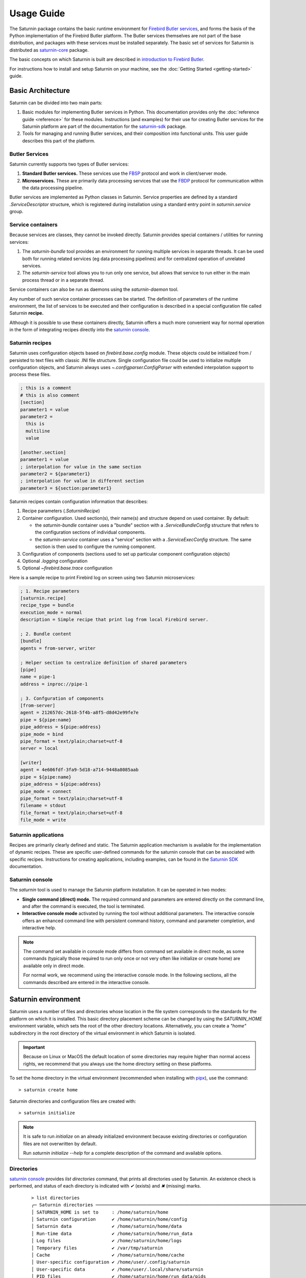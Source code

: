 
===========
Usage Guide
===========

The Saturnin package contains the basic runtime environment for `Firebird Butler services`_,
and forms the basis of the Python implementation of the Firebird Butler platform. The Butler
services themselves are not part of the base distribution, and packages with these services
must be installed separately. The basic set of services for Saturnin is distributed as
`saturnin-core`_ package.

The basic concepts on which Saturnin is built are described in `introduction to Firebird Butler`_.

For instructions how to install and setup Saturnin on your machine, see the
:doc:`Getting Started <getting-started>` guide.

Basic Architecture
==================

Saturnin can be divided into two main parts:

1. Basic modules for implementing Butler services in Python. This documentation provides
   only the :doc:`reference guide <reference>` for these modules. Instructions (and examples)
   for their use for creating Butler services for the Saturnin platform are part of the documentation
   for the `saturnin-sdk`_ package.
2. Tools for managing and running Butler services, and their composition into functional
   units. This user guide describes this part of the platform.

Butler Services
***************

Saturnin currently supports two types of Butler services:

1. **Standard Butler services.** These services use the FBSP_ protocol and work in client/server
   mode.
2. **Microservices.** These are primarily data processing services that use the FBDP_ protocol
   for communication within the data processing pipeline.

Butler services are implemented as Python classes in Saturnin. Service properties are
defined by a standard `.ServiceDescriptor` structure, which is registered during installation
using a standard entry point in `saturnin.service` group.

Service containers
******************

Because services are classes, they cannot be invoked directly. Saturnin provides special
containers / utilities for running services:

1. The `saturnin-bundle` tool provides an environment for running multiple services in
   separate threads. It can be used both for running related services (eg data processing
   pipelines) and for centralized operation of unrelated services.

2. The `saturnin-service` tool allows you to run only one service, but allows that service
   to run either in the main process thread or in a separate thread.

Service containers can also be run as daemons using the `saturnin-daemon` tool.

Any number of such service container processes can be started. The definition of parameters
of the runtime environment, the list of services to be executed and their configuration is
described in a special configuration file called Saturnin **recipe.**

Although it is possible to use these containers directly, Saturnin offers a much more
convenient way for normal operation in the form of integrating recipes directly into
the `saturnin console`_.

Saturnin recipes
****************

Saturnin uses configuration objects based on `firebird.base.config` module. These objects
could be initialized from / persisted to text files with classic .INI file structure.
Single configuration file could be used to initialize multiple configuration objects, and
Saturnin always uses `~.configparser.ConfigParser` with extended interpolation support to
process these files.

.. code-block:: cfg

   ; this is a comment
   # this is also comment
   [section]
   parameter1 = value
   parameter2 =
     this is
     multiline
     value

   [another.section]
   parameter1 = value
   ; interpolation for value in the same section
   parameter2 = ${parameter1}
   ; interpolation for value in different section
   parameter3 = ${section:parameter1}

Saturnin recipes contain configuration information that describes:

1. Recipe parameters (`.SaturninRecipe`)
2. Container configuration. Used section(s), their name(s) and structure depend on used container.
   By default:

   * the `saturnin-bundle` container uses a "bundle" section with a `.ServiceBundleConfig` structure
     that refers to the configuration sections of individual components.

   * the `saturnin-service` container uses a "service" section with a `.ServiceExecConfig` structure.
     The same section is then used to configure the running component.

3. Configuration of components (sections used to set up particular component configuration objects)
4. Optional `.logging` configuration
5. Optional `~firebird.base.trace` configuration

Here is a sample recipe to print Firebird log on screen using two Saturnin microservices:

.. code-block:: cfg

   ; 1. Recipe parameters
   [saturnin.recipe]
   recipe_type = bundle
   execution_mode = normal
   description = Simple recipe that print log from local Firebird server.

   ; 2. Bundle content
   [bundle]
   agents = from-server, writer

   ; Helper section to centralize definition of shared parameters
   [pipe]
   name = pipe-1
   address = inproc://pipe-1

   ; 3. Confguration of components
   [from-server]
   agent = 212657dc-2618-5f4b-a8f5-d8d42e99fe7e
   pipe = ${pipe:name}
   pipe_address = ${pipe:address}
   pipe_mode = bind
   pipe_format = text/plain;charset=utf-8
   server = local

   [writer]
   agent = 4e606fdf-3fa9-5d18-a714-9448a8085aab
   pipe = ${pipe:name}
   pipe_address = ${pipe:address}
   pipe_mode = connect
   pipe_format = text/plain;charset=utf-8
   filename = stdout
   file_format = text/plain;charset=utf-8
   file_mode = write

Saturnin applications
*********************

Recipes are primarily clearly defined and static. The Saturnin application mechanism is
available for the implementation of dynamic recipes. These are specific user-defined
commands for the saturnin console that can be associated with specific recipes. Instructions
for creating applications, including examples, can be found in the `Saturnin SDK`_ documentation.

Saturnin console
****************

The `saturnin` tool is used to manage the Saturnin platform installation. It can be operated
in two modes:

- **Single command (direct) mode.** The required command and parameters are entered directly on
  the command line, and after the command is executed, the tool is terminated.

- **Interactive console mode** activated by running the tool without additional parameters.
  The interactive console offers an enhanced command line with persistent command history,
  command and parameter completion, and interactive help.

.. note::

   The command set available in console mode differs from command set available in direct mode,
   as some commands (typically those required to run only once or not very often like initialize
   or create home) are available only in direct mode.

   For normal work, we recommend using the interactive console mode. In the following sections,
   all the commands described are entered in the interactive console.

Saturnin environment
====================

Saturnin uses a number of files and directories whose location in the file system corresponds
to the standards for the platform on which it is installed. This basic directory placement
scheme can be changed by using the `SATURNIN_HOME` environment variable, which sets the root
of the other directory locations. Alternatively, you can create a `"home"` subdirectory in
the root directory of the virtual environment in which Saturnin is isolated.

.. important::

   Because on Linux or MacOS the default location of some directories may require higher
   than normal access rights, we recommend that you always use the home directory setting
   on these platforms.

To set the home directory in the virtual environment (recommended when installing with
pipx_), use the command::

   > saturnin create home

Saturnin directories and configuration files are created with::

   > saturnin initialize

.. note::

   It is safe to run `initialize` on an already initialized environment because existing
   directories or configuration files are not overwritten by default.

   Run `saturnin initialize --help` for a complete description of the command and available options.

Directories
***********

`saturnin console`_  provides `list directories` command, that prints all directories used by
Saturnin. An existence check is performed, and status of each directory is indicated with `✔` (exists)
and `✖` (missing) marks.

   ::

      > list directories
      ╭─ Saturnin directories ──────────────────────────────────────────────────────────────────────────────╮
      │ SATURNIN_HOME is set to     : /home/saturnin/home                                                   │
      │ Saturnin configuration      ✔ /home/saturnin/home/config                                            │
      │ Saturnin data               ✔ /home/saturnin/home/data                                              │
      │ Run-time data               ✔ /home/saturnin/home/run_data                                          │
      │ Log files                   ✔ /home/saturnin/home/logs                                              │
      │ Temporary files             ✔ /var/tmp/saturnin                                                     │
      │ Cache                       ✔ /home/saturnin/home/cache                                             │
      │ User-specific configuration ✔ /home/user/.config/saturnin                                           │
      │ User-specific data          ✔ /home/user/.local/share/saturnin                                      │
      │ PID files                   ✔ /home/saturnin/home/run_data/pids                                     │
      │ Recipes                     ✔ /home/saturnin/home/data/recipes                                      │
      ╰─────────────────────────────────────────────────────────────────────────────────────────────────────╯

If any directory is listed as missing, it's necessary to run `saturnin initialize` command.

Configuration files
*******************

The `saturnin console`_ provides several configuration-related commands:

1. Command `list configs` prints all configuration files used by Saturnin. An existence check is performed,
   and status of each file is indicated with `✔` (exists) and `✖` (missing) marks.

   ::

      > list configs
      ╭─ Configuration files ───────────────────────────────────────────────────────────────────────────────╮
      │ Main configuration     ✔ /home/job/python/projects/saturnin/home/config/saturnin.conf               │
      │ User configuration     ✔ /home/pcisar/.config/saturnin/saturnin.conf                                │
      │ Console theme          ✔ /home/job/python/projects/saturnin/home/config/theme.conf                  │
      │ Firebird configuration ✔ /home/job/python/projects/saturnin/home/config/firebird.conf               │
      │ Logging configuration  ✔ /home/job/python/projects/saturnin/home/config/logging.conf                │
      ╰─────────────────────────────────────────────────────────────────────────────────────────────────────╯

2. Command `create config` to create particular configuration file with default content.

   While all **required** configuration files are created by `saturnin initialize` command, optional files could
   (or must) be created with this command. This command could be also used to quickly reset any configuration
   file to default values.

   Usage::

      > create config [OPTIONS] {main|user|firebird|logging|theme}

      Creates configuration file with default content.

      ╭─ Arguments ─────────────────────────────────────────────────────────────────────────────────────────╮
      │ *    config_file      {main|user|firebird|logging|theme}     Configuration file to be created       │
      │                                                              [default: None]                        │
      │                                                              [required]                             │
      ╰─────────────────────────────────────────────────────────────────────────────────────────────────────╯
      ╭─ Options ───────────────────────────────────────────────────────────────────────────────────────────╮
      │ --new-config          Create configuration file even if it already exist.                           │
      ╰─────────────────────────────────────────────────────────────────────────────────────────────────────╯

   .. important::

      The Firebird configuration file is optional as Saturnin is not stricly bound to Firebird RDBMS, and
      this configuration is needed only when you want to use Firebird-related services. To create this file,
      the `firebird-driver`_ must be installed.

   .. note::

      The logging configuration is optional. When defined, it's automatically used by all Saturnin containers.
      To use per-container logging configuration, it's necessary to use the `--conifg` container option with
      separate logging configuration file.

3. Command `show config` to show content of particular configuration file.

   Usage::

      > show config [OPTIONS] {main|user|firebird|logging|theme}

      Show content of configuration file.

      ╭─ Arguments ─────────────────────────────────────────────────────────────────────────────────────────╮
      │ *    config_file      {main|user|firebird|logging|theme}     Configuration file                     │
      │                                                              [default: None]                        │
      │                                                              [required]                             │
      ╰─────────────────────────────────────────────────────────────────────────────────────────────────────╯

4. Command `edit config` to edit configuration file content with prefered editor (uses EDITOR environment variable
   or `editor` parameter of `main` or `user` configuration file).

   Usage::

      > edit config [OPTIONS] {main|user|firebird|logging|theme}

      Edit configuration file.

      ╭─ Arguments ─────────────────────────────────────────────────────────────────────────────────────────╮
      │ *    config_file      {main|user|firebird|logging|theme}     Configuration file                     │
      │                                                              [default: None]                        │
      │                                                              [required]                             │
      ╰─────────────────────────────────────────────────────────────────────────────────────────────────────╯

Data files
**********

Saturnin uses number of data files:

1. Registry of installed services.
2. Registry of installed applications.
3. Registry of OIDs.
4. Saturnin console command history.
5. Default log file.

The `saturnin console`_ command `list datafiles` prints paths to all data files used by Saturnin. An existence
check is performed, and status of each file is indicated with `✔` (exists) and `✖` (missing) marks.

   ::

      > list datafiles
      ╭─ Saturnin data files ──────────────────────────────────────────────────────────────────╮
      │                                                                                        │
      │  Installed services     ✔ /home/job/python/projects/saturnin/home/data/services.toml   │
      │  Installed applications ✔ /home/job/python/projects/saturnin/home/data/apps.toml       │
      │  Registered OIDs        ✔ /home/job/python/projects/saturnin/home/data/oids.toml       │
      │  Console history        ✔ /home/job/python/projects/saturnin/home/data/saturnin.hist   │
      │  Default log file       ✔ /home/job/python/projects/saturnin/home/logs/saturnin.log    │
      │                                                                                        │
      ╰────────────────────────────────────────────────────────────────────────────────────────╯


.. note::

   All these files may not exist when Saturnin is installed and initialized.

   * Service and application registries are updated automatically when packages are (un)installed by the Saturnin
     console. If these registries are not synchronized with installed services and applications (for example, when
     developing your services), they must be updated separately with the `update registry` command.

   * The `OID registry`_ is optional enhancement, and not necessary for Saturnin operation.

   * The console command history is managed automatically.

   * The default log file is optional, as it's used by default logging (also optional) configuration.

Managing Saturnin packages
==========================

Saturnin Butler services, Applications and other extensions must be installed into Saturnin virtual environment
before they could be used. Saturnin uses standard `pip`_ utility to manage Python packages, and the console provides
several commands that use the pip version installed in Saturnin virtual environment.

.. warning::

   While you can call the pip from this virtual environment directly, it's strongly recommended to use Saturnin
   console commands, as they ensure that Saturnin registries are in sync with installed packages.

1. Command `install package`.

   Installs Python package into Saturnin virtual environment via `pip`.

   .. note:: This command is used also to upgrade installed packages using `-U` or `--upgrade` option.

   Usage::

      install package [options] <requirement specifier> [package-index-options] ...
      install package [options] -r <requirements file> [package-index-options] ...
      install package [options] [-e] <vcs project url> ...
      install package [options] [-e] <local project path> ...
      install package [options] <archive url/path> ...

   To list all available options, use `?install package` or `install package --help`.

2. Command `uninstall package`.

   Uninstalls Python package from Saturnin virtual environment via `pip`.

   Usage::

      uninstall package [options] <package> ...
      uninstall package [options] -r <requirements file> ...

   To list all available options, use `?uninstall package` or `uninstall package --help`.

   .. note::

      This command invokes `pip uninstall` command with implicit `--yes` parameter, so you're
      not asked for confirmation.

3. Command `pip`.

   Runs `pip` package manager in Saturnin virtual environment.

   Usage::

      pip <command> [options]

   To list all available commands and options, use `?pip` or `pip --help`.

4. Command `list packages` lists installed distribution packages with Saturnin components.

   .. note::

      This command does not list ALL packages installed in Saturnin virtual environment, but only those
      that contain registered Saturnin components. To list all installed Python packages,
      use: `pip list` command.

   Example::

      > list packages
              Installed Saturnin packages
      ╭────────────────────────────────┬─────────╮
      │ Package                        │ Version │
      ├────────────────────────────────┼─────────┤
      │ saturnin-example-dummy         │ 0.1.0   │
      │ saturnin-core                  │ 0.8.0   │
      │ saturnin-example-app-dummy     │ 0.1.0   │
      │ saturnin-example-textio        │ 0.1.0   │
      │ saturnin-example-app-printfile │ 0.1.0   │
      │ saturnin-example-roman         │ 0.2.0   │
      ╰────────────────────────────────┴─────────╯

5. Command `list services`.

   Lists installed Saturnin services.

   Usage::

      list services [OPTIONS]

      ╭─ Options ───────────────────────────────────────────────────────────────────────────────────────────╮
      │ --with-name        TEXT  List only services with this string in name                                │
      ╰─────────────────────────────────────────────────────────────────────────────────────────────────────╯

   Example::

      > list services
                                           Registered services
      ╭─────────────────────────────────┬─────────┬────────────────────────────────────────────────╮
      │ Service                         │ Version │ Description                                    │
      ├─────────────────────────────────┼─────────┼────────────────────────────────────────────────┤
      │ saturnin.binary.reader          │ 0.1.1   │ Binary data reader microservice                │
      │ saturnin.binary.writer          │ 0.1.1   │ Binary data writer microservice                │
      │ saturnin.example.roman          │ 0.2.0   │ Sample ROMAN service                           │
      │ saturnin.example.textio         │ 0.1.0   │ Sample TEXTIO microservice                     │
      │ saturnin.firebird.log.fromsrv   │ 0.2.1   │ Firebird log from server provider microservice │
      │ saturnin.firebird.log.parser    │ 0.2.1   │ Firebird log parser microservice               │
      │ saturnin.firebird.trace.parser  │ 0.1.1   │ Firebird trace parser microservice             │
      │ saturnin.firebird.trace.session │ 0.1.1   │ Firebird trace session provider microservice   │
      │ saturnin.micro.dummy            │ 0.1.0   │ Test dummy microservice                        │
      │ saturnin.proto.aggregator       │ 0.2.1   │ Protobuf data aggregator microservice          │
      │ saturnin.proto.filter           │ 0.2.1   │ Protobuf data filter microservice              │
      │ saturnin.proto.printer          │ 0.2.1   │ Protobuf data printer microservice             │
      │ saturnin.text.linefilter        │ 0.2.1   │ Text line filter microservice                  │
      │ saturnin.text.reader            │ 0.2.1   │ Text reader microservice                       │
      │ saturnin.text.writer            │ 0.2.1   │ Text writer microservice                       │
      ╰─────────────────────────────────┴─────────┴────────────────────────────────────────────────╯

6. Command `list applications`.

   Lists installed Saturnin applications.

   Usage::

      list applications [OPTIONS]

      ╭─ Options ───────────────────────────────────────────────────────────────────────────────────────────╮
      │ --with-name        TEXT  List only applications with this string in name                            │
      ╰─────────────────────────────────────────────────────────────────────────────────────────────────────╯

   Example::

      > list applications
                                 Registered applications
      ╭─────────────────────────┬─────────┬─────────┬───────────┬─────────────────────────────╮
      │ Application             │ Version │ Type    │   Used    │ Description                 │
      ├─────────────────────────┼─────────┼─────────┼───────────┼─────────────────────────────┤
      │ saturnin.app.dummy      │ 0.1.0   │ Command │    N/A    │ Test dummy application      │
      │ saturnin.app.print_file │ 0.1.0   │ Recipe  │     ✔     │ Print text file application │
      ╰─────────────────────────┴─────────┴─────────┴───────────┴─────────────────────────────╯


   .. note::

      Applications that are used in registered recipes are marked as `Used`.

7. Command `show service`.

   Show information about installed service.

   Usage::

      show service [SERVICE_ID]

      ╭─ Arguments ─────────────────────────────────────────────────────────────────────────────────────────╮
      │   service_id      [SERVICE_ID]  Service UID or name                                                 │
      ╰─────────────────────────────────────────────────────────────────────────────────────────────────────╯

   Example::

      > show service saturnin.binary.reader
      UID:            3db461de-f32e-5514-910d-7d021a2436a5
      Name:           saturnin.binary.reader
      Version:        0.1.1
      Vendor:         The Firebird Project
      Classification: binary/reader
      Description:    Binary data reader microservice
      Facilities:
      API:
      Distribution:   saturnin-core

   .. note::

      The `Vendor` attribute normally displays the UUID of the vendor. If UUID is found in the OID registry,
      the OID name is displayed instead.

8. Command `show application`.

   Show information about installed application.

   Usage::

      show application [APP_ID]

      ╭─ Arguments ─────────────────────────────────────────────────────────────────────────────────────────╮
      │   app_id      [APP_ID]  Application UID or name                                                     │
      ╰─────────────────────────────────────────────────────────────────────────────────────────────────────╯

      Example::

         > show application saturnin.app.print_file
         ╭─ Saturnin application ───────────────────────────────────────────────────────────────────────────╮
         │                                                                                                  │
         │  UID:                826ecaca-d3b6-11ed-97b5-5c879cc92822                                        │
         │  Name:               saturnin.app.print_file                                                     │
         │  Version:            0.1.0                                                                       │
         │  Vendor:             The Firebird Project                                                        │
         │  Classification:     text/print                                                                  │
         │  Type:               Recipe                                                                      │
         │  Installed recipes:  print_file                                                                  │
         │  Description:        Print text file application                                                 │
         │  Distribution:       saturnin-example-app-printfile                                              │
         │                                                                                                  │
         ╰──────────────────────────────────────────────────────────────────────────────────────────────────╯

   .. note::

      The `Vendor` attribute normally displays the UUID of the vendor. If UUID is found in the OID registry,
      the OID name is displayed instead.

9. Command `update registry`.

   Updates registry of installed Saturnin components.

   The registry is updated automatically when Saturnin packages are manipulated with built-in `install`,
   `uninstall` or `pip` commands. Manual update is required only when packages are added/updated/removed in
   differet way.

   Usage::

      update registry


.. important::

   Commands `list packages`, `list services`, `list applications`, `show service` and `show application` work
   with Saturnin registries. They will not provide accurate information if these registries are not synchronized
   with installed packages (see `update registry` command).

OID registry
============

The Firebird Butler spec recommends using UUID for identification purposes, and Saturnin follows that
recommendation. Since standard UUIDs are not very suitable for ordinary users, UUIDs derived from the much
more understandable OID are used.

Specifically, Saturnin uses version 5 UUIDs - UUIDs based on a SHA-1 hash of a namespace identifier
(which is a UUID) and a name (which is a string).

The Firebird project has its own OID registered with IANA - `1.3.6.1.4.1.53446` (which in full-name form is
`iso.org.dod.internet.private.enterprise.firebird`) and maintains its own OID tree on GitHub, see
the `firebird-uuid`_ repository. Firebird Butler, Saturnin, solution providers, protocols, etc. all have
their own OID nodes and thus specific UUIDs (and names).

To facilitate work with UUIDs, Saturnin's own OID registry is provided, which is used to translate between
UUIDs and OIDs, display additional information, etc. Before using this registry, it is necessary to fill
the appropriate records with the `update oids` command.

1. Command `update oids`.

   Usage::

      update oids URL

      ╭─ Arguments ─────────────────────────────────────────────────────────────────────────────────────────╮
      │   url      URL   URL to OID node specification                                                      │
      │                  [default:                                                                          │
      │                  https://raw.githubusercontent.com/FirebirdSQL/firebird-uuid/master/root.oid]       │
      ╰─────────────────────────────────────────────────────────────────────────────────────────────────────╯

   .. tip::

      OID names are available along with UUIDs in command completion once OID registry is updated.

2. Command `list oids`

   Lists registered OIDs.

   Usage::

      list oids [OPTIONS]

      ╭─ Options ───────────────────────────────────────────────────────────────────────────────────────────╮
      │ --with-name        TEXT  List only OIDs with this string in name                                    │
      │ --show-oids              Should OIDs instead UUIDs                                                  │
      ╰─────────────────────────────────────────────────────────────────────────────────────────────────────╯

   Example::

      > list oids --with-name protocol
                            Registered OIDs with name containing 'protocol'
      ╭──────────────────────────────────────────────────┬──────────────────────────────────────╮
      │ OID Name                                         │ UUID                                 │
      ├──────────────────────────────────────────────────┼──────────────────────────────────────┤
      │ firebird.butler.protocol                         │ 15ab5c16-00e4-5fec-8928-c5d785d66729 │
      │ firebird.butler.platform.saturnin.protocol       │ 2068f86d-9154-58aa-acb2-b09cca9f9d18 │
      │ firebird.butler.platform.saturnin.protocol.dummy │ 4c546e1d-f208-50fb-8b67-100520cb599f │
      │ firebird.butler.platform.saturnin.protocol.iccp  │ 9b7ac9a3-d684-5955-b0ae-2f69e8666868 │
      │ firebird.butler.protocol.dummy                   │ a86ff2d2-73eb-593f-8b14-f2f7af0233d1 │
      │ firebird.butler.protocol.fbsp                    │ 98bd50a9-5863-551d-b19a-a76e2b2ee4d4 │
      │ firebird.butler.protocol.fbdp                    │ 34209338-6370-5e24-a28a-802814e6327c │
      ╰──────────────────────────────────────────────────┴──────────────────────────────────────╯

3. Command `show oid`

   Show information about OID.

   Usage::

      show oid [OID]

      ╭─ Arguments ─────────────────────────────────────────────────────────────────────────────────────────╮
      │   oid      [OID]  OID name or GUID                                                                  │
      ╰─────────────────────────────────────────────────────────────────────────────────────────────────────╯

   Example::

      > show oid firebird.butler.platform.saturnin
      OID:          1.3.6.1.4.1.53446.1.1.0
      UID:          46cd9e8a-c697-5cb5-abb5-bceac5a17075
      Node name:    saturnin
      Full name:    firebird.butler.platform.saturnin
      Description:  Firebird Butler Development & Deployment Platform in Python 3, also provides reference
                    implementations for Firebird Burtler standards
      Contact:      Pavel Císař
      E-mail:       pcisar@users.sourceforge.net
      Site:         https://firebirdsql.org/en/saturnin/
      Node spec.:   https://raw.githubusercontent.com/FirebirdSQL/saturnin/master/oid/saturnin.oid
      Node type:    NODE
      Parent spec.: https://raw.githubusercontent.com/FirebirdSQL/Butler/master/oid/platforms.oid

Working with recipes
====================

Recipes describing component configuration (including structural composition) can be used in two ways:

1. As a required parameter for the `saturnin-service` and `saturnin-bundle` tools. This method is particularly
   suitable for the development and testing of saturnin-based solutions.
2. As executable commands in `saturnin console`_. This method is preferred for routine deployment of already
   created solutions.

Saturnin console works with its own recipe repository. Recipes can be created directly in the console,
or recipes created in another way can be installed (e.g. from the solution supplier or from the Saturnin
application). All registered recipes can then be activated directly with the `run` command.

.. important::

   Due to the above, there is a restriction on the uniqueness of the recipe name. However, the same recipe can
   be installed repeatedly, under different names (e.g. if several different variants of the recipe are needed).

.. tip::

   In addition to multiple installations of similar recipes under different names, different variants can be
   created directly in the recipe. This is because a recipe can contain multiple sections describing the running
   components. When activating the recipe, you can specify (using the `--section` option) an alternative name
   for the section describing the components used.

   The names and structure of the sections differ according to the container used.

   By default:

   * the `saturnin-bundle` container uses a "bundle" section with a `.ServiceBundleConfig` structure
     that refers to the configuration sections of individual components.

   * the `saturnin-service` container uses a "service" section with a `.ServiceExecConfig` structure.
     The same section is then used to configure the running component.



The `saturnin console`_ provides next commands for work with recipes:

1. Command `create recipe`.

   Creates a recipe template that uses the specified Butler services. Such a template contains only
   default settings and usually needs to be modified to achieve the desired results.

   .. note::

      The newly created recipe is automatically opened in the default editor for necessary modifications.
      After saving, the recipe is automatically registered under the `run` command, so it can be run immediately.

   Usage::

      create recipe [OPTIONS] NAME COMPONENTS...

      ╭─ Arguments ─────────────────────────────────────────────────────────────────────────────────────────╮
      │ *    recipe_name      NAME           Recipe name                                                    │
      │                                      [default: None]                                                │
      │                                      [required]                                                     │
      │ *    components       COMPONENTS...  Recipe components                                              │
      │                                      [default: None]                                                │
      │                                      [required]                                                     │
      ╰─────────────────────────────────────────────────────────────────────────────────────────────────────╯
      ╭─ Options ───────────────────────────────────────────────────────────────────────────────────────────╮
      │ --plain          Create recipe without comments                                                     │
      ╰─────────────────────────────────────────────────────────────────────────────────────────────────────╯


2. Command `list recipes`.

   Lists installed (registered) Saturnin recipes.

   Usage::

      list recipes

   Example::

      > list recipes
                                                 Installed recipes
      ╭────────────┬─────────┬────────────────┬─────┬───────────────────────────────────────────────────────╮
      │ Name       │ Type    │ Execution mode │ App │ Description                                           │
      ├────────────┼─────────┼────────────────┼─────┼───────────────────────────────────────────────────────┤
      │ master     │ BUNDLE  │ NORMAL         │  ✖  │ This is all-in-one bundle recipe with various         │
      │            │         │                │     │ alternatives.                                         │
      │ log-print  │ BUNDLE  │ NORMAL         │  ✖  │ Sample processing pipeline for log from local         │
      │            │         │                │     │ Firebird server.                                      │
      │ dummy      │ SERVICE │ DAEMON         │  ✖  │ Dummy service for test purposes.                      │
      │ print-file │ BUNDLE  │ NORMAL         │  ✔  │ Print text file.                                      │
      │ test       │ BUNDLE  │ NORMAL         │  ✖  │ Not provided                                          │
      ╰────────────┴─────────┴────────────────┴─────┴───────────────────────────────────────────────────────╯

3. Command `show recipe`.

   It analyzes the content of the recipe and displays its structure and configuration according to the default
   sections of the container configuration. If the recipe contains several variants, it is necessary to enter
   the name of the specific section for the configuration of the container to display them.

   Alternatively, it is possible to display the entire recipe in text form (with syntax highlighting).

   Usage::

      show recipe [OPTIONS] RECIPE_NAME

      ╭─ Arguments ─────────────────────────────────────────────────────────────────────────────────────────╮
      │ *    recipe_name      TEXT  Recipe name                                                             │
      │                             [default: None]                                                         │
      │                             [required]                                                              │
      ╰─────────────────────────────────────────────────────────────────────────────────────────────────────╯
      ╭─ Options ───────────────────────────────────────────────────────────────────────────────────────────╮
      │ --section        TEXT  Configuration section name                                                   │
      │                        [default: None]                                                              │
      │ --raw                  Print recipe file content instead normal output                              │
      │ --help                 Show this message and exit.                                                  │
      ╰─────────────────────────────────────────────────────────────────────────────────────────────────────╯

   Example::

      > show recipe log-print
      Name:        log-print
      Type:        BUNDLE
      Exec. mode:  NORMAL
      Executor:    DEFAULT
      Application:
      Description: Sample processing pipeline for log from local Firebird server.

        Recipe components (default section)
      ╭─────────────┬───────────────────────────────┬─────────┬─────────────────────────────────────────────╮
      │ Cfg. name   │ Component                     │ Version │ Description                                 │
      ├─────────────┼───────────────────────────────┼─────────┼─────────────────────────────────────────────┤
      │ from-server │ saturnin.firebird.log.fromsrv │ 0.2.1   │ Firebird log from server provider           │
      │             │                               │         │ microservice                                │
      │ log-parser  │ saturnin.firebird.log.parser  │ 0.2.1   │ Firebird log parser microservice            │
      │ log-print   │ saturnin.proto.printer        │ 0.2.1   │ Protobuf data printer microservice          │
      │ writer      │ saturnin.text.writer          │ 0.2.1   │ Text writer microservice                    │
      ╰─────────────┴───────────────────────────────┴─────────┴─────────────────────────────────────────────╯

        from-server configuration
      ╭─────────────────────────┬──────────────────────────────────╮
      │ Parameter               │ Value                            │
      ├─────────────────────────┼──────────────────────────────────┤
      │ agent                   │ 212657dc26185f4ba8f5d8d42e99fe7e │
      │ logging_id              │ None                             │
      │ stop_on_close           │ True                             │
      │ pipe                    │ pipe-1                           │
      │ pipe_address            │ inproc://pipe-1                  │
      │ pipe_mode               │ BIND                             │
      │ pipe_format             │ text/plain;charset=utf-8         │
      │ batch_size              │ 50                               │
      │ ready_schedule_interval │ 1000                             │
      │ server                  │ local                            │
      │ max_chars               │ 65535                            │
      ╰─────────────────────────┴──────────────────────────────────╯

        log-parser configuration
      ╭────────────────────────────────┬───────────────────────────────────────────────────────────────────╮
      │ Parameter                      │ Value                                                             │
      ├────────────────────────────────┼───────────────────────────────────────────────────────────────────┤
      │ agent                          │ a93975c3d8c45e19b89809391cafa8d8                                  │
      │ logging_id                     │ None                                                              │
      │ propagate_input_error          │ True                                                              │
      │ input_pipe                     │ pipe-1                                                            │
      │ input_pipe_address             │ inproc://pipe-1                                                   │
      │ input_pipe_mode                │ CONNECT                                                           │
      │ input_pipe_format              │ text/plain;charset=utf-8                                          │
      │ input_batch_size               │ 5                                                                 │
      │ input_ready_schedule_interval  │ 1000                                                              │
      │ output_pipe                    │ pipe-2                                                            │
      │ output_pipe_address            │ inproc://pipe-2                                                   │
      │ output_pipe_mode               │ BIND                                                              │
      │ output_pipe_format             │ application/x.fb.proto;type=saturnin.core.protobuf.fblog.LogEntry │
      │ output_batch_size              │ 50                                                                │
      │ output_ready_schedule_interval │ 1000                                                              │
      ╰────────────────────────────────┴───────────────────────────────────────────────────────────────────╯

        log-print configuration
      ╭────────────────────────────────┬────────────────────────────────────────────────────────────────────╮
      │ Parameter                      │ Value                                                              │
      ├────────────────────────────────┼────────────────────────────────────────────────────────────────────┤
      │ agent                          │ a58a9b30117a529e8084b9f8daf96d3e                                   │
      │ logging_id                     │ None                                                               │
      │ propagate_input_error          │ True                                                               │
      │ input_pipe                     │ pipe-2                                                             │
      │ input_pipe_address             │ inproc://pipe-2                                                    │
      │ input_pipe_mode                │ CONNECT                                                            │
      │ input_pipe_format              │ application/x.fb.proto;type=saturnin.core.protobuf.fblog.LogEntry  │
      │ input_batch_size               │ 5                                                                  │
      │ input_ready_schedule_interval  │ 1000                                                               │
      │ output_pipe                    │ pipe-3                                                             │
      │ output_pipe_address            │ inproc://pipe-3                                                    │
      │ output_pipe_mode               │ BIND                                                               │
      │ output_pipe_format             │ text/plain;charset=utf-8                                           │
      │ output_batch_size              │ 5                                                                  │
      │ output_ready_schedule_interval │ 1000                                                               │
      │ template                       │ {data.timestamp.ToDatetime()!s}                                    │
      │                                │ {utils.short_enum_name('saturnin.core.protobuf.SeverityLevel',dat… │
      │                                │ {utils.short_enum_name('saturnin.core.protobuf.fblog.FirebirdFaci… │
      │                                │ data.facility):10} {data.code} {data.message}{utils.LF}            │
      │ func                           │ None                                                               │
      ╰────────────────────────────────┴────────────────────────────────────────────────────────────────────╯

        writer configuration
      ╭─────────────────────────┬──────────────────────────────────╮
      │ Parameter               │ Value                            │
      ├─────────────────────────┼──────────────────────────────────┤
      │ agent                   │ 4e606fdf3fa95d18a7149448a8085aab │
      │ logging_id              │ None                             │
      │ stop_on_close           │ True                             │
      │ pipe                    │ pipe-3                           │
      │ pipe_address            │ inproc://pipe-3                  │
      │ pipe_mode               │ CONNECT                          │
      │ pipe_format             │ text/plain;charset=utf-8         │
      │ batch_size              │ 5                                │
      │ ready_schedule_interval │ 1000                             │
      │ filename                │ stdout                           │
      │ file_format             │ text/plain;charset=utf-8         │
      │ file_mode               │ WRITE                            │
      ╰─────────────────────────┴──────────────────────────────────╯

   Example:

   .. code-block:: cfg

      > show recipe --raw log-print
      [saturnin.recipe]
      recipe_type = bundle
      execution_mode = normal
      description = Sample processing pipeline for log from local Firebird server.

      [bundle]
      agents = from-server, log-parser, log-print, writer

      [from-server]
      agent = 212657dc-2618-5f4b-a8f5-d8d42e99fe7e
      pipe = pipe-1
      pipe_address = inproc://${pipe}
      pipe_mode = bind
      pipe_format = text/plain;charset=utf-8
      server = local

      [log-parser]
      agent = a93975c3-d8c4-5e19-b898-09391cafa8d8
      ; Filter config
      input_pipe = pipe-1
      input_pipe_address = inproc://${input_pipe}
      input_pipe_mode = connect
      input_pipe_format = text/plain;charset=utf-8
      input_batch_size = 5
      ;
      output_pipe = pipe-2
      output_pipe_address = inproc://${output_pipe}
      output_pipe_mode = bind
      output_batch_size = 50

      [log-print]
      agent = a58a9b30-117a-529e-8084-b9f8daf96d3e
      ; Filter config
      input_pipe = pipe-2
      input_pipe_address = inproc://${input_pipe}
      input_pipe_mode = connect
      input_pipe_format = application/x.fb.proto;type=saturnin.core.protobuf.fblog.LogEntry
      input_batch_size = 5
      ;
      output_pipe = pipe-3
      output_pipe_address = inproc://${output_pipe}
      output_pipe_mode = bind
      output_batch_size = 5
      ;
      template = {data.timestamp.ToDatetime()!s}
      {utils.short_enum_name('saturnin.core.protobuf.SeverityLevel',data.level):8}
      {utils.short_enum_name('saturnin.core.protobuf.fblog.FirebirdFacility', data.facility):10} {data.code}
      {data.message}{utils.LF}

      [writer]
      agent = 4e606fdf-3fa9-5d18-a714-9448a8085aab
      pipe = pipe-3
      pipe_address = inproc://${pipe}
      pipe_mode = connect
      pipe_format = text/plain;charset=utf-8
      ;filename = /home/job/python/data/parsed.log
      filename = stdout
      file_format = text/plain;charset=utf-8
      file_mode = write

4. Command `edit recipe`.

   Edit recipe.

   Usage::

      edit recipe RECIPE_NAME

      ╭─ Arguments ─────────────────────────────────────────────────────────────────────────────────────────╮
      │ *    recipe_name      TEXT  Recipe name                                                             │
      │                             [default: None]                                                         │
      │                             [required]                                                              │
      ╰─────────────────────────────────────────────────────────────────────────────────────────────────────╯

5. Command `install recipe`.

   Installs a new recipe from an external recipe file or from an installed application. Once installed,
   recipe can be executed immediately with the `run` command.

   .. note::

      It performs only basic recipe validation, i.e. that required sections (recipe + container) are present,
      and that components required by recipe are installed.

   Usage::

      install recipe [OPTIONS]

      ╭─ Options ───────────────────────────────────────────────────────────────────────────────────────────╮
      │ --recipe-name        TEXT  Recipe name (default is recipe file name / application name)             │
      │                            [default: None]                                                          │
      │ --recipe-file        FILE  Recipe file. Mutually exclusive with --app-id                            │
      │                            [default: None]                                                          │
      │ --app-id             TEXT  Application UID or name                                                  │
      │                            [default: None]                                                          │
      ╰─────────────────────────────────────────────────────────────────────────────────────────────────────╯


6. Command `uninstall recipe`.

   Uninstall recipe. Can optionally save the recipe to file before it's deleted.

   Usage::

      uninstall recipe [OPTIONS] [RECIPE_NAME]

      ╭─ Arguments ─────────────────────────────────────────────────────────────────────────────────────────╮
      │   recipe_name      [RECIPE_NAME]  The name of the recipe to be uninstalled                          │
      │                                   [default: None]                                                   │
      ╰─────────────────────────────────────────────────────────────────────────────────────────────────────╯
      ╭─ Options ───────────────────────────────────────────────────────────────────────────────────────────╮
      │ --save-to        FILE  File where recipe should be saved before it's removed                        │
      │                        [default: None]                                                              │
      ╰─────────────────────────────────────────────────────────────────────────────────────────────────────╯

7. Command `run`.

   The "run" command is used to activate the containers according to the installed recipes. Internally, each
   installed recipe is made available as a separate sub-command under the "run" command. The parameters of the
   individual commands depend on the container or application used in the recipe.

   The specific behavior of the command depends on the components used, the application (if used) and the execution
   mode:

   * Recipe commands with `DAEMON` execution mode start the container as a separate daemon process, and the console
     immediately returns to the command prompt.

   * Recipe commands with `NORMAL` execution mode will start the container, and the console will return to the command
     prompt only after the container has finished running.

Daemon processes
================

Containers can be run as daemon processes using the `saturnin-daemon` tool, or using the saturnin console and
installed recipes with `DAEMON` execution mode. The management of these daemon processes differs depending on
the activation method:

* Processes started with `saturnin-daemon` must be managed with your own resources (see documentation for the
  saturnin-daemon tool and working with PID files).

* Processes started using the `saturnin console`_ can be managed in the console using commands for working with
  daemon processes.

1. Command `list daemons`.

   List running Saturnin daemons.

   Usage::

      list daemons

   Example::

      > list daemons
                              Running daemons
      ╭───────┬──────────┬────────┬──────────────────────────────────╮
      │ PID   │ Status   │ Recipe │ Description                      │
      ├───────┼──────────┼────────┼──────────────────────────────────┤
      │ 14082 │ sleeping │ dummy2 │ Dummy service for test purposes. │
      │ 14087 │ sleeping │ dummy2 │ Dummy service for test purposes. │
      ╰───────┴──────────┴────────┴──────────────────────────────────╯

2. Command `show daemon`.

   Show information about running Saturnin daemon.

   Usage::

      show daemon PID

      ╭─ Arguments ─────────────────────────────────────────────────────────────────────────────────────────╮
      │ *    pid      INTEGER  [default: None] [required]                                                   │
      ╰─────────────────────────────────────────────────────────────────────────────────────────────────────╯

   Example::

      > show daemon 14082
        Process 14082
      ╭─────────────────┬───────────────────────────────────────────────────────────────────────────────────╮
      │ Status:         │ sleeping                                                                          │
      │ Created:        │ 2023-03-27 15:14:49                                                               │
      │ Run time:       │ 0:02:58.567710                                                                    │
      ├─────────────────┼───────────────────────────────────────────────────────────────────────────────────┤
      │ # threads:      │ 4                                                                                 │
      │ # files:        │ 12                                                                                │
      │ # INET con.:    │ 0                                                                                 │
      ├─────────────────┼───────────────────────────────────────────────────────────────────────────────────┤
      │ Name:           │ saturnin-bundle                                                                   │
      │ Executable:     │ /usr/bin/python3.9                                                                │
      │ Cmd. line:      │ /home/job/python/envs/saturnin/bin/python,                                        │
      │                 │ /home/job/python/envs/saturnin/bin/saturnin-bundle, -q,                           │
      │                 │ /home/job/python/projects/saturnin/home/data/recipes/dummy2.cfg                   │
      │ CWD:            │ /home/job/python/projects/saturnin                                                │
      │ User:           │ pcisar                                                                            │
      ├─────────────────┼───────────────────────────────────────────────────────────────────────────────────┤
      │ CPU user:       │ 0.28                                                                              │
      │ CPU system:     │ 0.04                                                                              │
      │ CPU I/O wait:   │ 0.0                                                                               │
      ├─────────────────┼───────────────────────────────────────────────────────────────────────────────────┤
      │ RSS (bytes):    │ 26.84 MiB                                                                         │
      │ VMS (bytes):    │ 205.64 MiB                                                                        │
      ├─────────────────┼───────────────────────────────────────────────────────────────────────────────────┤
      │ Read count:     │ 1013                                                                              │
      │ Write count:    │ 4                                                                                 │
      │ Bytes read:     │ 1445888                                                                           │
      │ Bytes written:  │ 0                                                                                 │
      ╰─────────────────┴───────────────────────────────────────────────────────────────────────────────────╯


3. Command `stop daemon`.

   Stop running Saturnin daemon.

   Usage::

      stop daemon PID

      ╭─ Arguments ─────────────────────────────────────────────────────────────────────────────────────────╮
      │ *    pid      INTEGER  [default: None] [required]                                                   │
      ╰─────────────────────────────────────────────────────────────────────────────────────────────────────╯

.. _setuptools: https://pypi.org/project/setuptools/
.. _ctypes: http://docs.python.org/library/ctypes.html
.. _PYPI: https://pypi.org/
.. _pip: https://pypi.org/project/pip/
.. _pipx: https://pypa.github.io/pipx/
.. _firebird-base: https://firebird-base.rtfd.io
.. _firebird-driver: https://pypi.org/project/firebird-driver/
.. _introduction to Firebird Butler: https://firebird-butler.readthedocs.io/en/latest/introduction.html
.. _saturnin-core: https://github.com/FirebirdSQL/saturnin-core
.. _Saturnin CORE: https://saturnin-core.rtfd.io/
.. _Saturnin SDK: https://saturnin-sdk.rtfd.io/
.. _saturnin-sdk: https://github.com/FirebirdSQL/saturnin-sdk
.. _FBSP: https://firebird-butler.readthedocs.io/en/latest/rfc/4/FBSP.html
.. _FBDP: https://firebird-butler.readthedocs.io/en/latest/rfc/9/FBDP.html
.. _Firebird Butler services: https://firebird-butler.readthedocs.io/en/latest/rfc/3/FBSD.html
.. _firebird-uuid: https://github.com/FirebirdSQL/firebird-uuid
